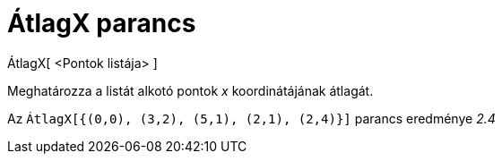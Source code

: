 = ÁtlagX parancs
:page-en: commands/MeanX
ifdef::env-github[:imagesdir: /hu/modules/ROOT/assets/images]

ÁtlagX[ <Pontok listája> ]

Meghatározza a listát alkotó pontok _x_ koordinátájának átlagát.

[EXAMPLE]
====

Az `++ÁtlagX[{(0,0), (3,2), (5,1), (2,1), (2,4)}]++` parancs eredménye _2.4_

====
